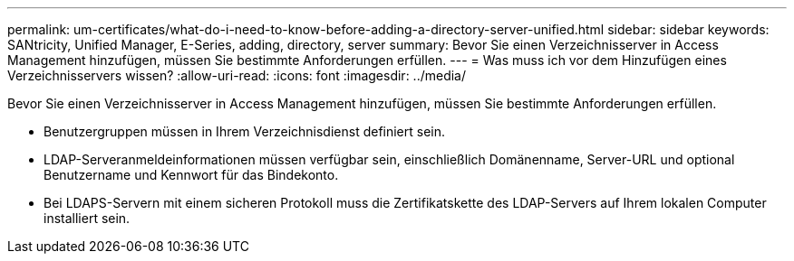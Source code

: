 ---
permalink: um-certificates/what-do-i-need-to-know-before-adding-a-directory-server-unified.html 
sidebar: sidebar 
keywords: SANtricity, Unified Manager, E-Series, adding, directory, server 
summary: Bevor Sie einen Verzeichnisserver in Access Management hinzufügen, müssen Sie bestimmte Anforderungen erfüllen. 
---
= Was muss ich vor dem Hinzufügen eines Verzeichnisservers wissen?
:allow-uri-read: 
:icons: font
:imagesdir: ../media/


[role="lead"]
Bevor Sie einen Verzeichnisserver in Access Management hinzufügen, müssen Sie bestimmte Anforderungen erfüllen.

* Benutzergruppen müssen in Ihrem Verzeichnisdienst definiert sein.
* LDAP-Serveranmeldeinformationen müssen verfügbar sein, einschließlich Domänenname, Server-URL und optional Benutzername und Kennwort für das Bindekonto.
* Bei LDAPS-Servern mit einem sicheren Protokoll muss die Zertifikatskette des LDAP-Servers auf Ihrem lokalen Computer installiert sein.

